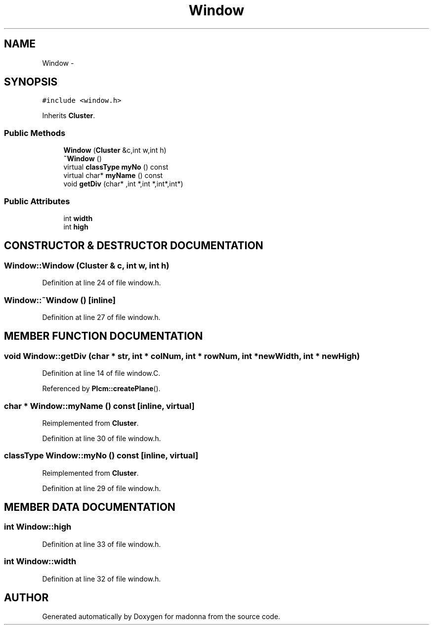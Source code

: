 .TH Window 3 "28 Sep 2000" "madonna" \" -*- nroff -*-
.ad l
.nh
.SH NAME
Window \- 
.SH SYNOPSIS
.br
.PP
\fC#include <window.h>\fR
.PP
Inherits \fBCluster\fR.
.PP
.SS Public Methods

.in +1c
.ti -1c
.RI "\fBWindow\fR (\fBCluster\fR &c,int w,int h)"
.br
.ti -1c
.RI "\fB~Window\fR ()"
.br
.ti -1c
.RI "virtual \fBclassType\fR \fBmyNo\fR () const"
.br
.ti -1c
.RI "virtual char* \fBmyName\fR () const"
.br
.ti -1c
.RI "void \fBgetDiv\fR (char* ,int *,int *,int*,int*)"
.br
.in -1c
.SS Public Attributes

.in +1c
.ti -1c
.RI "int \fBwidth\fR"
.br
.ti -1c
.RI "int \fBhigh\fR"
.br
.in -1c
.SH CONSTRUCTOR & DESTRUCTOR DOCUMENTATION
.PP 
.SS Window::Window (\fBCluster\fR & c, int w, int h)
.PP
Definition at line 24 of file window.h.
.SS Window::~Window ()\fC [inline]\fR
.PP
Definition at line 27 of file window.h.
.SH MEMBER FUNCTION DOCUMENTATION
.PP 
.SS void Window::getDiv (char * str, int * colNum, int * rowNum, int * newWidth, int * newHigh)
.PP
Definition at line 14 of file window.C.
.PP
Referenced by \fBPlcm::createPlane\fR().
.SS char * Window::myName () const\fC [inline, virtual]\fR
.PP
Reimplemented from \fBCluster\fR.
.PP
Definition at line 30 of file window.h.
.SS \fBclassType\fR Window::myNo () const\fC [inline, virtual]\fR
.PP
Reimplemented from \fBCluster\fR.
.PP
Definition at line 29 of file window.h.
.SH MEMBER DATA DOCUMENTATION
.PP 
.SS int Window::high
.PP
Definition at line 33 of file window.h.
.SS int Window::width
.PP
Definition at line 32 of file window.h.

.SH AUTHOR
.PP 
Generated automatically by Doxygen for madonna from the source code.
